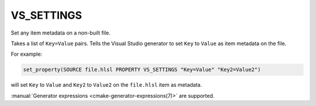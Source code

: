 VS_SETTINGS
-----------

.. versionadded:: 3.18

Set any item metadata on a non-built file.

Takes a list of ``Key=Value`` pairs. Tells the Visual Studio generator to set
``Key`` to ``Value`` as item metadata on the file.

For example:

.. code-block:: cmake

  set_property(SOURCE file.hlsl PROPERTY VS_SETTINGS "Key=Value" "Key2=Value2")

will set ``Key`` to ``Value`` and ``Key2`` to ``Value2`` on the
``file.hlsl`` item as metadata.

:manual:`Generator expressions <cmake-generator-expressions(7)>` are supported.
